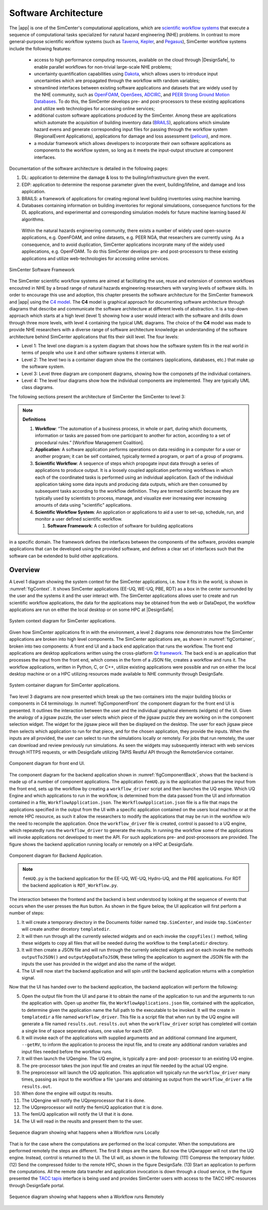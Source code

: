 .. _lblArchitecture:

*********************
Software Architecture
*********************

The |app| is one of the SimCenter's computational applications, which are `scientific workflow systems <https://en.wikipedia.org/wiki/Scientific_workflow_system>`_ that execute a sequence of computational tasks specialized for natural hazard engineering (NHE) problems. In contrast to more general-purpose scientific workflow systems (such as `Taverna <https://taverna.incubator.apache.org/>`_, `Kepler <https://kepler-project.org/>`_, and `Pegasus <https://pegasus.isi.edu/>`_), SimCenter workflow systems include the following features:

   - access to high performance computing resources, available on the cloud through |DesignSafe|, to enable parallel workflows for non-trivial large-scale NHE problems;
   - uncertainty quantification capabilities using `Dakota <https://dakota.sandia.gov/>`_, which allows users to introduce input uncertainties which are propagated through the workflow with random variables;
   - streamlined interfaces between existing software applications and datasets that are widely used by the NHE community, such as `OpenFOAM <https://openfoam.org/>`_, `OpenSees <https://opensees.berkeley.edu/>`_, `ADCIRC <http://adcirc.org/>`_, and `PEER Strong Ground Motion Databases <https://peer.berkeley.edu/peer-strong-ground-motion-databases>`_. To do this, the SimCenter develops pre- and post-processors to these existing applications and utilize web technologies for accessing online services;
   - additional custom software applications produced by the SimCenter. Among these are applications which automate the acquisition of building inventory data (`BRAILS <https://nheri-simcenter.github.io/BRAILS-Documentation/>`_), applications which simulate hazard evens and generate corresponding input files for passing through the workflow system (RegionalEvent Applications), applications for damage and loss assessment (`pelicun <https://nheri-simcenter.github.io/pelicun/>`_), and more.
   - a modular framework which allows developers to incorporate their own software applications as components to the workflow system, so long as it meets the input-output structure at component interfaces.


Documentation of the software architecture is detailed in the following pages:


.. toctree-filt::
   :maxdepth: 1

   file-types.rst
   backendApplications.rst
   :RDT:workflows
   :RDT:run-manually
   c4model 
   :notQuoFEM:architectureLevel4

#. DL: application to determine the damage & loss to the builing/infrastructure given the event.

#. EDP: application to determine the response parameter given the event, building/lifeline, and damage and loss application.

#. BRAILS: a framework of applications for creating regional level building inventories using machine learning.   

#. Databases containing information on building inventories for regional simulatioons, consequence functions for the DL applications, and experimental and corresponding simulation models for future machine learning based AI algorithms.

 Within the natural hazards engineering community, there exists a number of widely used open-source applications, e.g. OpenFOAM, and online datasets, e.g. PEER NGA, that researchers are currently using. As a consequence, and to avoid duplication, SimCenter applications incorprate many of the widely used appliecations, e.g. OpenFOAM. To do this SimCenter develops pre- and post-processors to these existing applications and utilize web-technologies for accessing online services.

   
.. _figFramework:

.. figure:: figures/SimCenterFramework.png
   :align: center
   :width: 1000
   :figclass: align-center

   SimCenter Software Framework

The SimCenter scientific workflow systems are aimed at facilitating the use, reuse and extension of common workflows encoutred in NHE by a broad range of natural hazards engineering researchers with varying levels of software skills. In order to encourage this use and adoption, this chapter presents the software architecture for the SimCenter framework and |app| using the `C4 model <https://c4model.com>`_. The **C4** model is graphical approach for documenting software architecture through diagrams that describe and communicate the software architecture at different levels of abstraction. It is a top-down approach which starts at a high level (level 1) showing how a user would interact with the software and drills down through three more levels, with level 4 containing the typical UML diagrams. The choice of the **C4** model was made to provide NHE researchers with a diverse range of software architecture knowledge an understanding of the software architecture behind SimCenter applications that fits their skill level. The four levels:

- Level 1: The level one diagram is a system diagram that shows how the software system fits in the real world in terms of people who use it and other software systems it intercat with.
- Level 2: The level two is a container diagram show the the containers (applications, databases, etc.) that  make up the software system.
- Level 3: Level three diagram are component diagrams, showing how the componets pf the individual containers.
- Level 4: The level four diagrams show how the individual components are implemented. They are typically UML class diagrams.

The following sections present the architecture of SimCenter the SimCenter to level 3:

.. note:: **Definitions**

   #. **Workflow**: “The automation of a business process, in whole or part, during which documents, information or tasks are passed from one participant to another for action, according to a set of procedural rules.” [Workflow Management Coalition].

   #. **Application**: A software application performs operations on data residing in a computer for a user or another program; it can be self contained, typically termed a program, or part of a group of programs.

   #. **Scientific Workflow**: A sequence of steps which propogate input data through a series of applications to produce output. It is a loosely coupled application performing workflows in which each of the coordinated tasks is performed using an individual application. Each of the individual application taking some data inputs and producing data outputs, which are then consumed by subsequent tasks according to the workflow definition. They are termed scientific because they are typically used by scientists to process, manage, and visualize ever increasing ever increasing amounts of data using "scientific" applications. 

   #. **Scientific Workflow System**: An application or applications to aid a user to set-up, schedule, run, and monitor a user defined scientific workflow. 

      #. **Software Framework**: A collection of software for building applications
in a specific domain. The framework defines the interfaces between the components of the software,
provides example applications that can be developed using the provided software, and defines a clear set of interfaces such that the software can be extended to build other applications.

      
Overview
========

A Level 1 diagram showing the system context for the SimCenter applications, i.e. how it fits in the world, is shown in :numref:`figContext`. It shows SimCenter applications (EE-UQ, WE-UQ, PBE, RDT) as a box in the center surrounded by the user and the systems it and the user interact with. The SimCenter applications allows user to create and run scientific workflow applications, the data for the applications may be obtained from the web or DataDepot, the workflow applications are run on either the local desktop or on some HPC at |DesignSafe|.

.. _figContext:

.. figure:: figures/context.png
   :align: center
   :width: 800
   :figclass: align-center

   System context diagram for SimCenter applications.

Given how SimCenter applications fit in with the environment, a level 2 diagrams now demonstrates how the SimCenter applications are broken into high level components. The SimCenter applications are, as shown in :numref:`figContainer`, broken into two components: A front end UI and a back end application that runs the workflow. The front end applications are desktop applications written using the cross-platform `Qt framework <https://www.qt.io/product/framework>`_. The back end is an application that processes the input from the front end, which comes in the form of a JSON file, creates a workflow and runs it. The workflow applications, written in Python, C, or C++, utilize existing applications were possible and run on either the local desktop machine or on a HPC utilizing resources made available to NHE community through DesignSafe.

.. _figContainer:

.. figure:: figures/container.png
   :align: center
   :width: 800
   :figclass: align-center

   System container diagram for SimCenter applications.

Two level 3 diagrams are now presented which break up the two containers into the major building blocks or components in C4 terminology. In :numref:`figComponentFront` the component diagram for the front end UI is presented. It outlines the interaction between the user and the individual graphical elements (widgets) of the UI. Given the analogy of a jigsaw puzzle, the user selects which piece of the jigsaw puzzle they are working on in the component selection widget. The widget for the jigsaw piece will then be displayed on the desktop. The user for each jigsaw piece then selects which application to run for that piece, and for the chosen application, they provide the inputs. When the inputs are all provided, the user can select to run the simulations locally or remotely. For jobs that run remotely, the user can download and review previously run simulations. As seen the widgets may subsequently interact with web services through HTTPS requests, or with DesignSafe utilizing TAPIS Restful API through the RemoteService container.

.. _figComponentFront:

.. figure:: figures/componentFront.png
   :align: center
   :width: 800
   :figclass: align-center

   Component diagram for front end UI.

The component diagram for the backend application shown in :numref:`figComponentBack`, shows that the backend is made up of a number of component applications. The application ``femUQ.py`` is the application that parses the input from the front end, sets up the workflow by creating a ``workflow_driver`` script and then launches the UQ engine. Which UQ Engine and which applications to run in the workflow, is determined from the data passed from the UI and information contained in a file, ``WorkflowApplication.json``. The ``WorkflowApplication.json`` file is a file that maps the applications specified in the output from the UI with a specific application contained on the users local machine or at the remote HPC resource, as such it allow the researchers to modify the applications that may be run in the workflow w/o the need to recompile the application. Once the ``workflow_driver`` file is created, control is passed to a UQ engine, which repeatedly runs the ``workflow_driver`` to generate the results. In running the workflow some of the applications will invoke applications not developed to meet the API. For such applications pre- and post-processors are provided. The figure shows the backend application running locally or remotely on a HPC at DesignSafe.

.. _figComponentBack:

.. figure:: figures/componentBack.png
   :align: center
   :width: 800
   :figclass: align-center

   Component diagram for Backend Application.

.. note::

   ``femUQ.py`` is the backend application for the EE-UQ, WE-UQ, Hydro-UQ, and the PBE applications. For RDT the backend application is ``RDT_Workflow.py``.

The interaction between the frontend and the backend is best understood by looking at the sequence of events that occurs when the user presses the ``Run`` button. As shown in the figure below, the UI application will first perform a number of steps:

1. It will create a temporary directory in the Documents folder named ``tmp.SimCenter``, and inside ``tmp.SimCenter`` will create another dircetory ``templatedir``.

2. It will then run through all the currently selected widgets and on each invoke the ``copyFiles()`` method, telling these widgets to copy all files that will be needed during the workflow to the ``templatedir`` directory.

3. It will then create a JSON file and will run through the currenly selected widgets and on each invoke the methods ``outputToJSON()`` and ``outputAppDataToJSON``, these telling the application to augment the JSOIN file with the inputs the user has provided in the widget and also the name of the widget.

4. The UI will now start the backend application and will spin until the backend application returns with a completion signal.

Now that the UI has handed over to the backend application, the backend application will perform the following:

5. Open the output file from the UI and parse it to obtain the name of the application to run and the arguments to run the application with. Open up another file, the ``WorkflowApplications.json`` file, contained with the application, to determine given the application name the full path to the executable to be invoked. It will the create in ``templatedir`` a file named ``workflow_driver``. This file is a script file that when run by the UQ engine will generate a file named ``results.out``. ``results.out`` when the ``workflow_driver`` script has completed will contain a single line of space seperated values, one value for each EDP.
   
6.  It will invoke each of the applications with supplied arguments and an additional command line argument, ``--getRV``, to inform the application to process the input file, and to create any additional random variables and input files needed before the workflow runs.

7. It will then launch the UQengine. The UQ engine, is typically a pre- and post- processor to an existing UQ engine.

8. The pre-processor takes the json input file and creates an input file needed by the actual UQ engine.

9. The preprocessor will launch the UQ application. This application will typically run the ``workflow_driver`` many times, passing as input to the workflow a file ``\params`` and obtaining as output from the ``workflow_driver`` a file ``results.out``.

10. When done the engine will output its results.

11. The UQengine will notify the UQpreprocessor that it is done.

12. The UQpreprocessor will notify the femUQ application that it is done.
    
13. The femUQ application will notify the UI that it is done.

14. The UI will read in the reuslts and present them to the user.
    

.. _figSequenceLocal:

.. figure:: figures/sequenceLocal.png
   :align: center
   :width: 800
   :figclass: align-center

   Sequence diagram showing what happens when a Workflow runs Locally


That is for the case where the computations are performed on the local computer. When the somputations are performed remotely the steps are different. The first 8 steps are the same. But now the UQwrapper will not start the UQ engine. Instead, control is returned to the UI. The UI will, as shown in the following: (111) Compress the temporary folder. (12) Send the compressed folder to the remote HPC, shown in the figure DesignSafe. (13) Start an application to perform the computations. All the remote data transfer and application invocation is down through a cloud service, in the figure presented the `TACC tapis <https://tapis-project.org/>`_ interface is being used and provides SimCenter users with access to the TACC HPC resources through DesignSafe portal.


.. _figSequenceLocal:

.. figure:: figures/sequenceRemote.png
   :align: center
   :width: 800
   :figclass: align-center

   Sequence diagram showing what happens when a Workflow runs Remotely

.. only:: RDT_app

   .. include:: RDTbackend.rst

